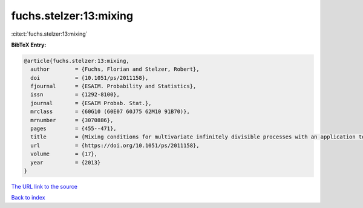 fuchs.stelzer:13:mixing
=======================

:cite:t:`fuchs.stelzer:13:mixing`

**BibTeX Entry:**

.. code-block:: bibtex

   @article{fuchs.stelzer:13:mixing,
     author        = {Fuchs, Florian and Stelzer, Robert},
     doi           = {10.1051/ps/2011158},
     fjournal      = {ESAIM. Probability and Statistics},
     issn          = {1292-8100},
     journal       = {ESAIM Probab. Stat.},
     mrclass       = {60G10 (60E07 60J75 62M10 91B70)},
     mrnumber      = {3070886},
     pages         = {455--471},
     title         = {Mixing conditions for multivariate infinitely divisible processes with an application to mixed moving averages and the sup{OU} stochastic volatility model},
     url           = {https://doi.org/10.1051/ps/2011158},
     volume        = {17},
     year          = {2013}
   }

`The URL link to the source <https://doi.org/10.1051/ps/2011158>`__


`Back to index <../By-Cite-Keys.html>`__
